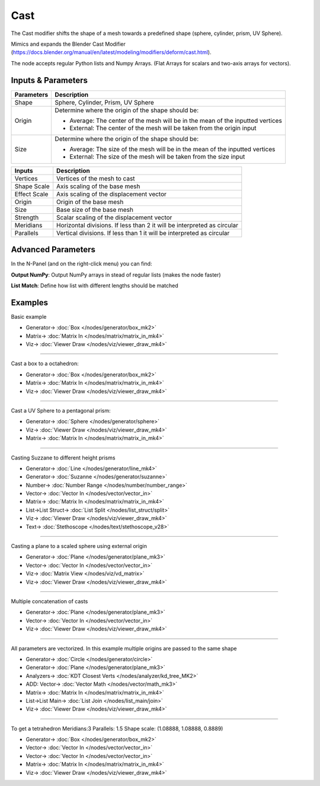 Cast
====

.. image:: https://user-images.githubusercontent.com/14288520/194025745-6f3f8e0c-ef8d-41b5-a648-a3002d498ab7.png
  :target: https://user-images.githubusercontent.com/14288520/194025745-6f3f8e0c-ef8d-41b5-a648-a3002d498ab7.png

The Cast modifier shifts the shape of a mesh towards a predefined shape (sphere, cylinder, prism, UV Sphere).

Mimics and expands the Blender Cast Modifier (https://docs.blender.org/manual/en/latest/modeling/modifiers/deform/cast.html).

The node accepts regular Python lists and Numpy Arrays. (Flat Arrays for scalars and two-axis arrays for vectors).

Inputs & Parameters
-------------------

+----------------+----------------------------------------------------------------------------------+
| Parameters     | Description                                                                      |
+================+==================================================================================+
| Shape          | Sphere, Cylinder, Prism, UV Sphere                                               |
+----------------+----------------------------------------------------------------------------------+
| Origin         | Determine where the origin of the shape should be:                               |
|                |                                                                                  |
|                | - Average: The center of the mesh will be in the mean of the inputted vertices   |
|                | - External: The center of the mesh will be taken from the origin input           |
+----------------+----------------------------------------------------------------------------------+
| Size           | Determine where the origin of the shape should be:                               |
|                |                                                                                  |
|                | - Average: The size of the mesh will be in the mean of the inputted vertices     |
|                | - External: The size of the mesh will be taken from the size input               |
+----------------+----------------------------------------------------------------------------------+

+----------------+-------------------------------------------------------------------------+
| Inputs         | Description                                                             |
+================+=========================================================================+
| Vertices       | Vertices of the mesh to cast                                            |
+----------------+-------------------------------------------------------------------------+
| Shape Scale    | Axis scaling of the base mesh                                           |
+----------------+-------------------------------------------------------------------------+
| Effect Scale   | Axis scaling of the displacement vector                                 |
+----------------+-------------------------------------------------------------------------+
| Origin         | Origin of the base mesh                                                 |
+----------------+-------------------------------------------------------------------------+
| Size           | Base size of the base mesh                                              |
+----------------+-------------------------------------------------------------------------+
| Strength       | Scalar scaling of the displacement vector                               |
+----------------+-------------------------------------------------------------------------+
| Meridians      | Horizontal divisions. If less than 2 it will be interpreted as circular |
+----------------+-------------------------------------------------------------------------+
| Parallels      | Vertical divisions. If less than 1 it will be interpreted as circular   |
+----------------+-------------------------------------------------------------------------+

Advanced Parameters
-------------------

In the N-Panel (and on the right-click menu) you can find:

**Output NumPy**: Output NumPy arrays in stead of regular lists (makes the node faster)

**List Match**: Define how list with different lengths should be matched

Examples
--------

Basic example

.. image:: https://user-images.githubusercontent.com/14288520/194028140-78483ea3-4234-46d6-ab79-a9f4aff06805.png
  :target: https://user-images.githubusercontent.com/14288520/194028140-78483ea3-4234-46d6-ab79-a9f4aff06805.png

* Generator-> :doc:`Box </nodes/generator/box_mk2>`
* Matrix-> :doc:`Matrix In </nodes/matrix/matrix_in_mk4>`
* Viz-> :doc:`Viewer Draw </nodes/viz/viewer_draw_mk4>`

---------

Cast a box to a octahedron:

.. image:: https://user-images.githubusercontent.com/14288520/194028531-ae35beeb-0f6b-48e0-b9a4-93a7b29d0880.png
  :target: https://user-images.githubusercontent.com/14288520/194028531-ae35beeb-0f6b-48e0-b9a4-93a7b29d0880.png

* Generator-> :doc:`Box </nodes/generator/box_mk2>`
* Matrix-> :doc:`Matrix In </nodes/matrix/matrix_in_mk4>`
* Viz-> :doc:`Viewer Draw </nodes/viz/viewer_draw_mk4>`

---------

Cast a UV Sphere to a pentagonal prism:

.. image:: https://user-images.githubusercontent.com/14288520/194029392-364622a0-a19f-4c52-9c1b-4fd521068c6a.png
  :target: https://user-images.githubusercontent.com/14288520/194029392-364622a0-a19f-4c52-9c1b-4fd521068c6a.png

* Generator-> :doc:`Sphere </nodes/generator/sphere>`
* Viz-> :doc:`Viewer Draw </nodes/viz/viewer_draw_mk4>`
* Matrix-> :doc:`Matrix In </nodes/matrix/matrix_in_mk4>`

---------

Casting Suzzane to different height prisms

.. image:: https://user-images.githubusercontent.com/14288520/194030634-d5a01d83-d901-461a-9d88-5814b56f1797.png
  :target: https://user-images.githubusercontent.com/14288520/194030634-d5a01d83-d901-461a-9d88-5814b56f1797.png

* Generator-> :doc:`Line </nodes/generator/line_mk4>`
* Generator-> :doc:`Suzanne </nodes/generator/suzanne>`
* Number-> :doc:`Number Range </nodes/number/number_range>`
* Vector-> :doc:`Vector In </nodes/vector/vector_in>`
* Matrix-> :doc:`Matrix In </nodes/matrix/matrix_in_mk4>`
* List->List Struct-> :doc:`List Split </nodes/list_struct/split>`
* Viz-> :doc:`Viewer Draw </nodes/viz/viewer_draw_mk4>`
* Text-> :doc:`Stethoscope </nodes/text/stethoscope_v28>`

---------

Casting a plane to a scaled sphere using external origin

.. image:: https://user-images.githubusercontent.com/14288520/194031922-fd4bf6a7-409f-49d8-a3e9-752612953297.png
  :target: https://user-images.githubusercontent.com/14288520/194031922-fd4bf6a7-409f-49d8-a3e9-752612953297.png

* Generator-> :doc:`Plane </nodes/generator/plane_mk3>`
* Vector-> :doc:`Vector In </nodes/vector/vector_in>`
* Viz-> :doc:`Matrix View </nodes/viz/vd_matrix>`
* Viz-> :doc:`Viewer Draw </nodes/viz/viewer_draw_mk4>`

---------

Multiple concatenation of casts

.. image:: https://user-images.githubusercontent.com/14288520/194033124-372627cb-c8c2-4163-80a2-7948c4003b87.png
  :target: https://user-images.githubusercontent.com/14288520/194033124-372627cb-c8c2-4163-80a2-7948c4003b87.png

* Generator-> :doc:`Plane </nodes/generator/plane_mk3>`
* Vector-> :doc:`Vector In </nodes/vector/vector_in>`
* Viz-> :doc:`Viewer Draw </nodes/viz/viewer_draw_mk4>`

---------

All parameters are vectorized. In this example multiple origins are passed to the same shape

.. image:: https://user-images.githubusercontent.com/14288520/194034637-fd59829d-4e9a-4354-abb8-6fdc9e9199cc.png
  :target: https://user-images.githubusercontent.com/14288520/194034637-fd59829d-4e9a-4354-abb8-6fdc9e9199cc.png

* Generator-> :doc:`Circle </nodes/generator/circle>`
* Generator-> :doc:`Plane </nodes/generator/plane_mk3>`
* Analyzers-> :doc:`KDT Closest Verts </nodes/analyzer/kd_tree_MK2>`
* ADD: Vector-> :doc:`Vector Math </nodes/vector/math_mk3>`
* Matrix-> :doc:`Matrix In </nodes/matrix/matrix_in_mk4>`
* List->List Main-> :doc:`List Join </nodes/list_main/join>`
* Viz-> :doc:`Viewer Draw </nodes/viz/viewer_draw_mk4>`

---------

To get a tetrahedron Meridians:3 Parallels: 1.5 Shape scale: (1.08888, 1.08888, 0.8889)

.. image:: https://user-images.githubusercontent.com/14288520/194036065-57076049-4f34-4237-a0aa-d165b78bebb6.png
  :target: https://user-images.githubusercontent.com/14288520/194036065-57076049-4f34-4237-a0aa-d165b78bebb6.png

* Generator-> :doc:`Box </nodes/generator/box_mk2>`
* Vector-> :doc:`Vector In </nodes/vector/vector_in>`
* Vector-> :doc:`Vector In </nodes/vector/vector_in>`
* Matrix-> :doc:`Matrix In </nodes/matrix/matrix_in_mk4>`
* Viz-> :doc:`Viewer Draw </nodes/viz/viewer_draw_mk4>`